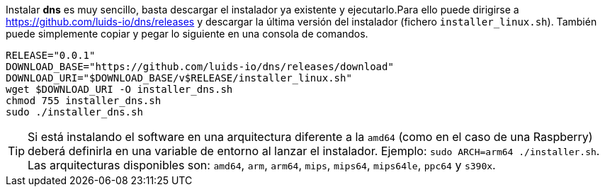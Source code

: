 :dns-release: 0.0.1

Instalar *dns* es muy sencillo, basta descargar el instalador ya existente y
ejecutarlo.Para ello puede dirigirse a https://github.com/luids-io/dns/releases y descargar la última versión del instalador (fichero `installer_linux.sh`). También puede simplemente copiar y pegar lo siguiente en una consola de comandos.

[source,bash]
[subs="attributes"]
----
RELEASE="{dns-release}"
DOWNLOAD_BASE="https://github.com/luids-io/dns/releases/download"
DOWNLOAD_URI="$DOWNLOAD_BASE/v$RELEASE/installer_linux.sh"
wget $DOWNLOAD_URI -O installer_dns.sh
chmod 755 installer_dns.sh
sudo ./installer_dns.sh
----

TIP: Si está instalando el software en una arquitectura diferente a la `amd64` (como en el caso de una Raspberry) deberá definirla en una variable de entorno al lanzar el instalador. Ejemplo: `sudo ARCH=arm64 ./installer.sh`. Las arquitecturas disponibles son: `amd64`, `arm`, `arm64`, `mips`, `mips64`, `mips64le`, `ppc64` y `s390x`.
